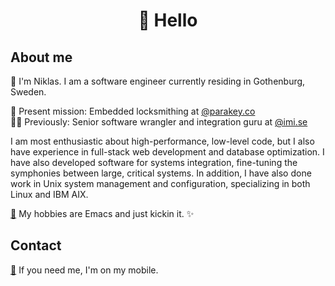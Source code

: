 #+html:<h1 align="center">🌱 Hello</h1>
** About me
🔭 I'm Niklas. I am a software engineer currently residing in Gothenburg, Sweden.

🔐 Present mission: Embedded locksmithing at [[http://parakey.co][@parakey.co]]\\
🧙‍♂️ Previously: Senior software wrangler and integration guru at [[http://imi.se][@imi.se]]

I am most enthusiastic about high-performance, low-level code, but I also have experience in full-stack web development and database optimization. I have also developed software for systems integration, fine-tuning the symphonies between large, critical systems.
In addition, I have also done work in Unix system management and configuration, specializing in both Linux and IBM AIX. 

[[https://github.com/niklasva/dotfiles/blob/main/emacs/.config/emacs/config.org][🛀]] My hobbies are Emacs and just kickin it. ✨

** Contact
[[https://www.youtube.com/watch?v=wj5UJ7vdVIw][💬]] If you need me, I'm on my mobile.

